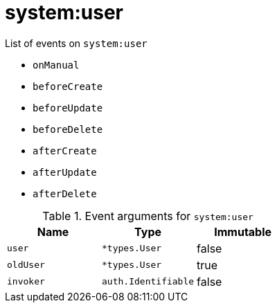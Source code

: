 // This is a autogenerated file
//
// Generated from:
//  - corteza-server/src/system/service/events.yaml
//  - corteza-server/codegen/v2/events/events.gen.adoc.tpl
//
// To regenerate:
// ./event-gen --service system --docs ../corteza-docs/src/extdev/development/events/
//

= system:user


.List of events on `system:user`
- `onManual`
- `beforeCreate`
- `beforeUpdate`
- `beforeDelete`
- `afterCreate`
- `afterUpdate`
- `afterDelete`

.Event arguments for `system:user`
[%header,cols=3*]
|===
|Name
|Type
|Immutable
|`user`
|`*types.User`
|false
|`oldUser`
|`*types.User`
|true
|`invoker`
|`auth.Identifiable`
|false
|===
